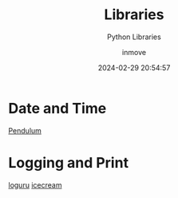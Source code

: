 #+TITLE: Libraries
#+DATE: 2024-02-29 20:54:57
#+DISPLAY: nil
#+STARTUP: indent
#+OPTIONS: toc:10
#+AUTHOR: inmove
#+SUBTITLE: Python Libraries
#+KEYWORDS: Library
#+CATEGORIES: Python

*  Date and Time
[[https://pendulum.eustace.io/][Pendulum]]

* Logging and Print
[[https://github.com/Delgan/loguru][loguru]]
[[https://github.com/gruns/icecream][icecream]]
